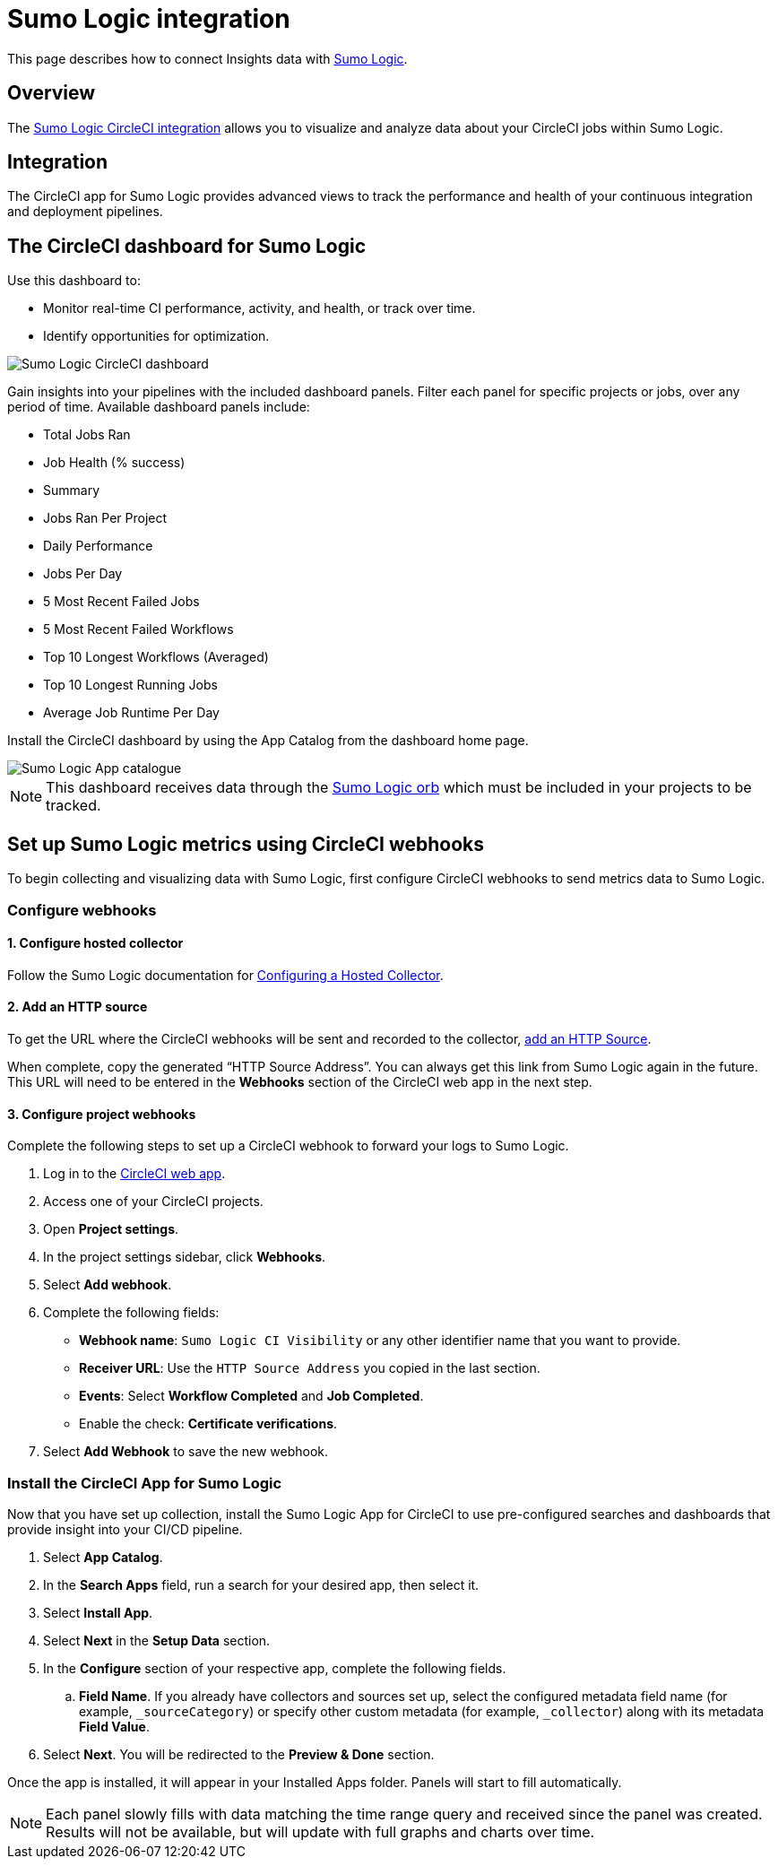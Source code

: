 = Sumo Logic integration
:page-platform: Cloud, Server v4+
:page-description: This document describes how to track and visualize analytical data across all of your jobs on CircleCI with Sumo Logic.
:icons: font
:experimental:

This page describes how to connect Insights data with link:https://www.sumologic.com/[Sumo Logic].

[#overview]
== Overview

The link:https://www.sumologic.com/application/circleci/[Sumo Logic CircleCI integration] allows you to visualize and analyze data about your CircleCI jobs within Sumo Logic.

[#integration]
== Integration

The CircleCI app for Sumo Logic provides advanced views to track the performance and health of your continuous integration and deployment pipelines.

[#the-circleci-dashboard-for-sumo-logic]
== The CircleCI dashboard for Sumo Logic

Use this dashboard to:

* Monitor real-time CI performance, activity, and health, or track over time.
* Identify opportunities for optimization.

image::guides:ROOT:Sumologic_Demo.png[Sumo Logic CircleCI dashboard]

Gain insights into your pipelines with the included dashboard panels. Filter each panel for specific projects or jobs, over any period of time. Available dashboard panels include:

- Total Jobs Ran
- Job Health (% success)
- Summary
- Jobs Ran Per Project
- Daily Performance
- Jobs Per Day
- 5 Most Recent Failed Jobs
- 5 Most Recent Failed Workflows
- Top 10 Longest Workflows (Averaged)
- Top 10 Longest Running Jobs
- Average Job Runtime Per Day

Install the CircleCI dashboard by using the App Catalog from the dashboard home page.

image::guides:ROOT:sumologic_app_catalog.png[Sumo Logic App catalogue]

NOTE: This dashboard receives data through the link:https://circleci.com/developer/orbs/orb/sumologic/sumologic[Sumo Logic orb] which must be included in your projects to be tracked.

[#set-up-sumo-logic-metrics-using-circleci-webhooks]
== Set up Sumo Logic metrics using CircleCI webhooks

To begin collecting and visualizing data with Sumo Logic, first configure CircleCI webhooks to send metrics data to Sumo Logic.

[#configure-webhooks]
=== Configure webhooks

[#step-1-configure-hosted-collector]
==== 1. Configure hosted collector

Follow the Sumo Logic documentation for link:https://help.sumologic.com/03Send-Data/Hosted-Collectors/Configure-a-Hosted-Collector[Configuring a Hosted Collector].

[#step-2-add-an-http-source]
==== 2. Add an HTTP source

To get the URL where the CircleCI webhooks will be sent and recorded to the collector, link:https://help.sumologic.com/03Send-Data/Sources/02Sources-for-Hosted-Collectors/HTTP-Source[add an HTTP Source].

When complete, copy the generated “HTTP Source Address”. You can always get this link from Sumo Logic again in the future. This URL will need to be entered in the **Webhooks** section of the CircleCI web app in the next step.

[#step-3-configure-project-webhooks]
==== 3. Configure project webhooks

Complete the following steps to set up a CircleCI webhook to forward your logs to Sumo Logic.

. Log in to the link:https://app.circleci.com/projects[CircleCI web app].

. Access one of your CircleCI projects.

. Open **Project settings**.

. In the project settings sidebar, click **Webhooks**.

. Select **Add webhook**.

. Complete the following fields:
** **Webhook name**: `Sumo Logic CI Visibility` or any other identifier name that you want to provide.
** **Receiver URL**: Use the `HTTP Source Address` you copied in the last section.
** **Events**: Select **Workflow Completed** and **Job Completed**.
** Enable the check: **Certificate verifications**.

. Select **Add Webhook** to save the new webhook.

[#install-the-circleci-app-for-sumo-logic]
=== Install the CircleCI App for Sumo Logic

Now that you have set up collection, install the Sumo Logic App for CircleCI to use pre-configured searches and dashboards that provide insight into your CI/CD pipeline.

. Select *App Catalog*.
. In the *Search Apps* field, run a search for your desired app, then select it.
. Select *Install App*.
. Select *Next* in the *Setup Data* section.
. In the *Configure* section of your respective app, complete the following fields.
.. *Field Name*. If you already have collectors and sources set up, select the configured metadata field name (for example, `_sourceCategory`) or specify other custom metadata (for example, `_collector`) along with its metadata *Field Value*.
. Select *Next*. You will be redirected to the *Preview & Done* section.


Once the app is installed, it will appear in your Installed Apps folder. Panels will start to fill automatically.

NOTE: Each panel slowly fills with data matching the time range query and received since the panel was created. Results will not be available, but will update with full graphs and charts over time.
